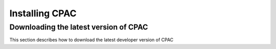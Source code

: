 .. _installation:



***************
Installing CPAC
***************

.. _install_cpac:

Downloading the latest version of CPAC
======================================

This section describes how to download the latest developer version of CPAC
